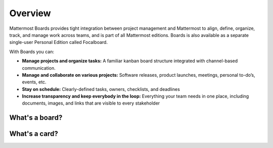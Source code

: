 Overview
========

|all-plans| |cloud| |self-hosted|

.. |all-plans| image:: ../images/all-plans-badge.png
  :scale: 30
  :target: https://mattermost.com/pricing
  :alt: Available in Mattermost Free and Starter subscription plans.

.. |cloud| image:: ../images/cloud-badge.png
  :scale: 30
  :target: https://mattermost.com/sign-up
  :alt: Available for Mattermost Cloud deployments.

.. |self-hosted| image:: ../images/self-hosted-badge.png
  :scale: 30
  :target: https://mattermost.com/deploy
  :alt: Available for Mattermost Self-Hosted deployments.

Mattermost Boards provides tight integration between project management and Mattermost to align, define, organize, track, and manage work across teams, and is part of all Mattermost editions. Boards is also available as a separate single-user Personal Edition called Focalboard.

With Boards you can:

* **Manage projects and organize tasks:** A familiar kanban board structure integrated with channel-based communication.
* **Manage and collaborate on various projects:** Software releases, product launches, meetings, personal to-do’s, events, etc.
* **Stay on schedule:** Clearly-defined tasks, owners, checklists, and deadlines
* **Increase transparency and keep everybody in the loop:** Everything your team needs in one place, including documents, images, and links that are visible to every stakeholder

What's a board?
---------------

What's a card?
--------------
